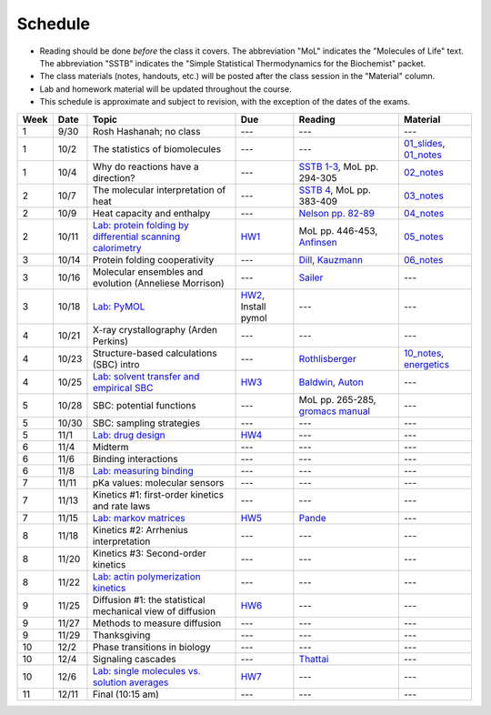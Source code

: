 Schedule
========

+ Reading should be done *before* the class it covers.  The abbreviation "MoL"
  indicates the "Molecules of Life" text.  The abbreviation "SSTB" indicates the
  "Simple Statistical Thermodynamics for the Biochemist" packet. 
+ The class materials (notes, handouts, etc.) will be posted after the class
  session in the "Material" column.
+ Lab and homework material will be updated throughout the course.
+ This schedule is approximate and subject to revision, with the exception of
  the dates of the exams.

+-------+--------+---------------------------------------------------------------+----------------------+-------------------------------------+-----------------------------+
| Week  | Date   | Topic                                                         | Due                  | Reading                             | Material                    |
+=======+========+===============================================================+======================+=====================================+=============================+
|    1  | 9/30   | Rosh Hashanah; no class                                       | ---                  | ---                                 | ---                         |
+-------+--------+---------------------------------------------------------------+----------------------+-------------------------------------+-----------------------------+
|    1  | 10/2   | The statistics of biomolecules                                | ---                  | ---                                 | `01_slides`_, `01_notes`_   |
+-------+--------+---------------------------------------------------------------+----------------------+-------------------------------------+-----------------------------+
|    1  | 10/4   | Why do reactions have a direction?                            | ---                  | `SSTB 1-3`_, MoL pp. 294-305        | `02_notes`_                 |
+-------+--------+---------------------------------------------------------------+----------------------+-------------------------------------+-----------------------------+
|    2  | 10/7   | The molecular interpretation of heat                          | ---                  | `SSTB 4`_, MoL pp. 383-409          | `03_notes`_                 |
+-------+--------+---------------------------------------------------------------+----------------------+-------------------------------------+-----------------------------+
|    2  | 10/9   | Heat capacity and enthalpy                                    | ---                  | `Nelson pp. 82-89`_                 | `04_notes`_                 |
+-------+--------+---------------------------------------------------------------+----------------------+-------------------------------------+-----------------------------+
|    2  | 10/11  | `Lab: protein folding by differential scanning calorimetry`_  | HW1_                 | MoL pp. 446-453, `Anfinsen`_        | `05_notes`_                 |
+-------+--------+---------------------------------------------------------------+----------------------+-------------------------------------+-----------------------------+
|    3  | 10/14  | Protein folding cooperativity                                 | ---                  | `Dill`_, `Kauzmann`_                | `06_notes`_                 |
+-------+--------+---------------------------------------------------------------+----------------------+-------------------------------------+-----------------------------+
|    3  | 10/16  | Molecular ensembles and evolution (Anneliese Morrison)        | ---                  | `Sailer`_                           | ---                         |
+-------+--------+---------------------------------------------------------------+----------------------+-------------------------------------+-----------------------------+
|    3  | 10/18  | `Lab: PyMOL`_                                                 | HW2_, Install pymol  | ---                                 | ---                         |
+-------+--------+---------------------------------------------------------------+----------------------+-------------------------------------+-----------------------------+
|    4  | 10/21  | X-ray crystallography (Arden Perkins)                         | ---                  | ---                                 | ---                         |
+-------+--------+---------------------------------------------------------------+----------------------+-------------------------------------+-----------------------------+
|    4  | 10/23  | Structure-based calculations (SBC) intro                      | ---                  | `Rothlisberger`_                    | `10_notes`_, `energetics`_  |
+-------+--------+---------------------------------------------------------------+----------------------+-------------------------------------+-----------------------------+
|    4  | 10/25  | `Lab: solvent transfer and empirical SBC`_                    | HW3_                 | `Baldwin`_, `Auton`_                | ---                         |
+-------+--------+---------------------------------------------------------------+----------------------+-------------------------------------+-----------------------------+
|    5  | 10/28  | SBC: potential functions                                      | ---                  | MoL pp. 265-285, `gromacs manual`_  | ---                         |
+-------+--------+---------------------------------------------------------------+----------------------+-------------------------------------+-----------------------------+
|    5  | 10/30  | SBC: sampling strategies                                      | ---                  | ---                                 | ---                         |
+-------+--------+---------------------------------------------------------------+----------------------+-------------------------------------+-----------------------------+
|    5  | 11/1   | `Lab: drug design`_                                           | HW4_                 | ---                                 | ---                         |
+-------+--------+---------------------------------------------------------------+----------------------+-------------------------------------+-----------------------------+
|    6  | 11/4   | Midterm                                                       | ---                  | ---                                 | ---                         |
+-------+--------+---------------------------------------------------------------+----------------------+-------------------------------------+-----------------------------+
|    6  | 11/6   | Binding interactions                                          | ---                  | ---                                 | ---                         |
+-------+--------+---------------------------------------------------------------+----------------------+-------------------------------------+-----------------------------+
|    6  | 11/8   | `Lab: measuring binding`_                                     | ---                  | ---                                 | ---                         |
+-------+--------+---------------------------------------------------------------+----------------------+-------------------------------------+-----------------------------+
|    7  | 11/11  | pKa values: molecular sensors                                 | ---                  | ---                                 | ---                         |
+-------+--------+---------------------------------------------------------------+----------------------+-------------------------------------+-----------------------------+
|    7  | 11/13  | Kinetics #1: first-order kinetics and rate laws               | ---                  | ---                                 | ---                         |
+-------+--------+---------------------------------------------------------------+----------------------+-------------------------------------+-----------------------------+
|    7  | 11/15  | `Lab: markov matrices`_                                       | HW5_                 | `Pande`_                            | ---                         |
+-------+--------+---------------------------------------------------------------+----------------------+-------------------------------------+-----------------------------+
|    8  | 11/18  | Kinetics #2: Arrhenius interpretation                         | ---                  | ---                                 | ---                         |
+-------+--------+---------------------------------------------------------------+----------------------+-------------------------------------+-----------------------------+
|    8  | 11/20  | Kinetics #3: Second-order kinetics                            | ---                  | ---                                 | ---                         |
+-------+--------+---------------------------------------------------------------+----------------------+-------------------------------------+-----------------------------+
|    8  | 11/22  | `Lab: actin polymerization kinetics`_                         | ---                  | ---                                 | ---                         |
+-------+--------+---------------------------------------------------------------+----------------------+-------------------------------------+-----------------------------+
|    9  | 11/25  | Diffusion #1: the statistical mechanical view of diffusion    | HW6_                 | ---                                 | ---                         |
+-------+--------+---------------------------------------------------------------+----------------------+-------------------------------------+-----------------------------+
|    9  | 11/27  | Methods to measure diffusion                                  | ---                  | ---                                 | ---                         |
+-------+--------+---------------------------------------------------------------+----------------------+-------------------------------------+-----------------------------+
|    9  | 11/29  | Thanksgiving                                                  | ---                  | ---                                 | ---                         |
+-------+--------+---------------------------------------------------------------+----------------------+-------------------------------------+-----------------------------+
|   10  | 12/2   | Phase transitions in biology                                  | ---                  | ---                                 | ---                         |
+-------+--------+---------------------------------------------------------------+----------------------+-------------------------------------+-----------------------------+
|   10  | 12/4   | Signaling cascades                                            | ---                  | `Thattai`_                          | ---                         |
+-------+--------+---------------------------------------------------------------+----------------------+-------------------------------------+-----------------------------+
|   10  | 12/6   | `Lab: single molecules vs. solution averages`_                | HW7_                 | ---                                 | ---                         |
+-------+--------+---------------------------------------------------------------+----------------------+-------------------------------------+-----------------------------+
|   11  | 12/11  | Final (10:15 am)                                              | ---                  | ---                                 | ---                         |
+-------+--------+---------------------------------------------------------------+----------------------+-------------------------------------+-----------------------------+

.. reading links
.. _`SSTB 1-3`: https://github.com/harmsm/physical-biochemistry/blob/master/readings/sstb.pdf
.. _`SSTB 4`: https://github.com/harmsm/physical-biochemistry/blob/master/readings/sstb.pdf
.. _`Nelson pp. 82-89`: https://github.com/harmsm/physical-biochemistry/blob/master/readings/nelson.pdf
.. _`Anfinsen`: https://github.com/harmsm/physical-biochemistry/blob/master/readings/anfinsen_1973_folding.pdf
.. _`Dill`: https://github.com/harmsm/physical-biochemistry/blob/master/readings/dill.pdf
.. _`Kauzmann`: https://github.com/harmsm/physical-biochemistry/blob/master/readings/kauzmann.pdf
.. _`Sailer`: https://github.com/harmsm/physical-biochemistry/blob/master/readings/sailer.pdf
.. _`Rothlisberger`: https://github.com/harmsm/physical-biochemistry/blob/master/readings/rothlisberger.pdf
.. _`Baldwin`: https://github.com/harmsm/physical-biochemistry/blob/master/readings/baldwin.pdf
.. _`Auton`: https://github.com/harmsm/physical-biochemistry/blob/master/readings/auton_2005_transfer.pdf
.. _`gromacs manual`: https://github.com/harmsm/physical-biochemistry/blob/master/readings/gromacs-manual.pdf
.. _`Pande`: https://github.com/harmsm/physical-biochemistry/blob/master/readings/pande.pdf
.. _`Thattai`: https://github.com/harmsm/physical-biochemistry/blob/master/readings/thattai_2002_noise-cascade.pdf

.. material links
.. _`01_slides`: https://harmsm.github.io/physical-biochemistry/lectures/01_introduction/index.html
.. _`01_notes`: https://harmsm.github.io/physical-biochemistry/notes/01_introduction.pdf
.. _`02_notes`: https://harmsm.github.io/physical-biochemistry/notes/02_reaction-direction.pdf
.. _`03_notes`: https://harmsm.github.io/physical-biochemistry/notes/03_entropy-and-heat.pdf
.. _`04_notes`: https://harmsm.github.io/physical-biochemistry/notes/04_heat-capacity-and-enthalpy.pdf
.. _`05_notes`: https://harmsm.github.io/physical-biochemistry/notes/05_dsc-introduction.pdf
.. _`06_notes`: https://harmsm.github.io/physical-biochemistry/notes/06_protein-folding.pdf
.. _`10_notes`: https://harmsm.github.io/physical-biochemistry/notes/10_structure-based-calcs_sasa.pdf
.. _`energetics`: https://haarmsm.github.io/physical-biochemistry/notes/energy-functions.pdf

.. lab links
.. _`Lab: protein folding by differential scanning calorimetry`: https://github.com/harmsm/physical-biochemistry/blob/master/labs/01_dsc
.. _`Lab: PyMOL`: https://github.com/harmsm/physical-biochemistry/blob/master/labs/02_pymol/
.. _`Lab: solvent transfer and empirical SBC`: https://github.com/harmsm/physical-biochemistry/blob/master/labs/03_solvent-transfer
.. _`Lab: drug design`: https://github.com/harmsm/physical-biochemistry/blob/master/labs/04_drug-design
.. _`Lab: measuring binding`: https://github.com/harmsm/physical-biochemistry/blob/master/labs/05_measure-binding
.. _`Lab: markov matrices`: https://github.com/harmsm/physical-biochemistry/blob/master/labs/06_markov-matrices
.. _`Lab: actin polymerization kinetics`: https://github.com/harmsm/physical-biochemistry/blob/master/labs/07_actin-polymerization
.. _`Lab: single molecules vs. solution averages`: https://github.com/harmsm/physical-biochemistry/blob/master/labs/08_single-molec-vs-avg

.. homework links
.. _HW1: https://github.com/harmsm/physical-biochemistry/blob/master/homework/hw1/
.. _HW2: https://github.com/harmsm/physical-biochemistry/blob/master/homework/hw2/
.. _HW3: https://github.com/harmsm/physical-biochemistry/blob/master/homework/hw3/
.. _HW4: https://github.com/harmsm/physical-biochemistry/blob/master/homework/hw4/
.. _HW5: https://github.com/harmsm/physical-biochemistry/blob/master/homework/hw5/
.. _HW6: https://github.com/harmsm/physical-biochemistry/blob/master/homework/hw6/
.. _HW7: https://github.com/harmsm/physical-biochemistry/blob/master/homework/hw7/

